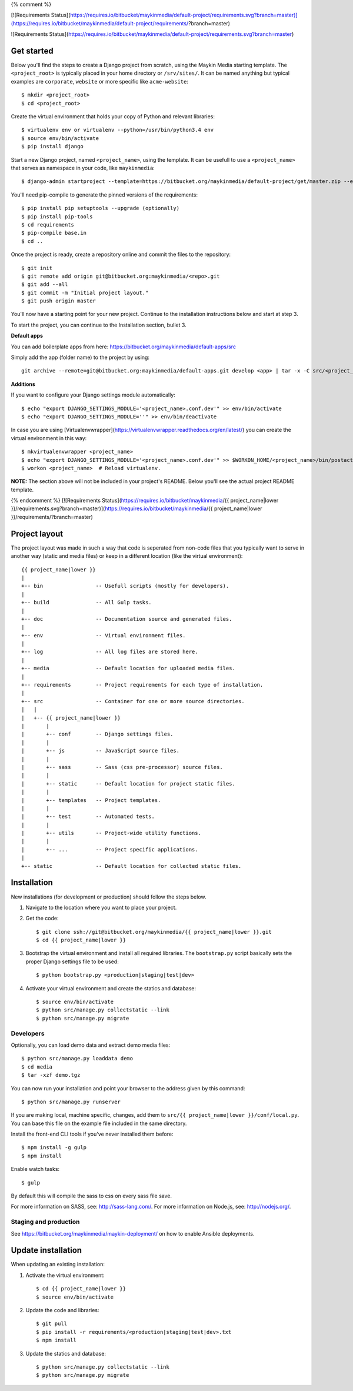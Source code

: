 {% comment %}

[![Requirements Status](https://requires.io/bitbucket/maykinmedia/default-project/requirements.svg?branch=master)](https://requires.io/bitbucket/maykinmedia/default-project/requirements/?branch=master)

![Requirements Status](https://requires.io/bitbucket/maykinmedia/default-project/requirements.svg?branch=master)

Get started
===========

Below you'll find the steps to create a Django project from scratch, using the
Maykin Media starting template. The ``<project_root>`` is typically placed in
your home directory or ``/srv/sites/``. It can be named anything but typical
examples are ``corporate``, ``website`` or more specific like
``acme-website``::

    $ mkdir <project_root>
    $ cd <project_root>

Create the virtual environment that holds your copy of Python and relevant
libraries::

    $ virtualenv env or virtualenv --python=/usr/bin/python3.4 env
    $ source env/bin/activate
    $ pip install django

Start a new Django project, named ``<project_name>``, using the template. It
can be usefull to use a ``<project_name>`` that serves as namespace in your
code, like ``maykinmedia``::

    $ django-admin startproject --template=https://bitbucket.org/maykinmedia/default-project/get/master.zip --extension=py,rst,rb,html,gitignore,json,ini,js,sh,cfg,properties <project_name> .

You'll need pip-compile to generate the pinned versions of the requirements::

    $ pip install pip setuptools --upgrade (optionally)
    $ pip install pip-tools
    $ cd requirements
    $ pip-compile base.in
    $ cd ..

Once the project is ready, create a repository online and commit the files to
the repository::

    $ git init
    $ git remote add origin git@bitbucket.org:maykinmedia/<repo>.git
    $ git add --all
    $ git commit -m "Initial project layout."
    $ git push origin master

You'll now have a starting point for your new project. Continue to the
installation instructions below and start at step 3.

To start the project, you can continue to the Installation section, bullet 3.


**Default apps**

You can add boilerplate apps from here: https://bitbucket.org/maykinmedia/default-apps/src

Simply add the app (folder name) to the project by using::

    git archive --remote=git@bitbucket.org:maykinmedia/default-apps.git develop <app> | tar -x -C src/<project_name>


**Additions**

If you want to configure your Django settings module automatically::

    $ echo "export DJANGO_SETTINGS_MODULE='<project_name>.conf.dev'" >> env/bin/activate
    $ echo "export DJANGO_SETTINGS_MODULE=''" >> env/bin/deactivate

In case you are using [Virtualenvwrapper](https://virtualenvwrapper.readthedocs.org/en/latest/) you can create the virtual environment in this way::

    $ mkvirtualenvwrapper <project_name>
    $ echo "export DJANGO_SETTINGS_MODULE='<project_name>.conf.dev'" >> $WORKON_HOME/<project_name>/bin/postactivate
    $ workon <project_name>  # Reload virtualenv.


**NOTE:** The section above will not be included in your project's README.
Below you'll see the actual project README template.

{% endcomment %}
[![Requirements Status](https://requires.io/bitbucket/maykinmedia/{{ project_name|lower }}/requirements.svg?branch=master)](https://requires.io/bitbucket/maykinmedia/{{ project_name|lower }}/requirements/?branch=master)

Project layout
==============

The project layout was made in such a way that code is seperated from non-code
files that you typically want to serve in another way (static and media files)
or keep in a different location (like the virtual environment)::

    {{ project_name|lower }}
    |
    +-- bin                 -- Usefull scripts (mostly for developers).
    |
    +-- build               -- All Gulp tasks.
    |
    +-- doc                 -- Documentation source and generated files.
    |
    +-- env                 -- Virtual environment files.
    |
    +-- log                 -- All log files are stored here.
    |
    +-- media               -- Default location for uploaded media files.
    |
    +-- requirements        -- Project requirements for each type of installation.
    |
    +-- src                 -- Container for one or more source directories.
    |   |
    |   +-- {{ project_name|lower }}
    |       |
    |       +-- conf        -- Django settings files.
    |       |
    |       +-- js          -- JavaScript source files.
    |       |
    |       +-- sass        -- Sass (css pre-processor) source files.
    |       |
    |       +-- static      -- Default location for project static files.
    |       |
    |       +-- templates   -- Project templates.
    |       |
    |       +-- test        -- Automated tests.
    |       |
    |       +-- utils       -- Project-wide utility functions.
    |       |
    |       +-- ...         -- Project specific applications.
    |
    +-- static              -- Default location for collected static files.


Installation
============

New installations (for development or production) should follow the steps
below.

1. Navigate to the location where you want to place your project.

2. Get the code::

    $ git clone ssh://git@bitbucket.org/maykinmedia/{{ project_name|lower }}.git
    $ cd {{ project_name|lower }}

3. Bootstrap the virtual environment and install all required libraries. The
   ``bootstrap.py`` script basically sets the proper Django settings file to be
   used::

    $ python bootstrap.py <production|staging|test|dev>

4. Activate your virtual environment and create the statics and database::

    $ source env/bin/activate
    $ python src/manage.py collectstatic --link
    $ python src/manage.py migrate


Developers
----------

Optionally, you can load demo data and extract demo media files::

    $ python src/manage.py loaddata demo
    $ cd media
    $ tar -xzf demo.tgz

You can now run your installation and point your browser to the address given
by this command::

    $ python src/manage.py runserver

If you are making local, machine specific, changes, add them to
``src/{{ project_name|lower }}/conf/local.py``. You can base this file on
the example file included in the same directory.

Install the front-end CLI tools if you've never installed them before::

    $ npm install -g gulp
    $ npm install

Enable watch tasks::

    $ gulp

By default this will compile the sass to css on every sass file save.

For more information on SASS, see: http://sass-lang.com/.
For more information on Node.js, see: http://nodejs.org/.


Staging and production
----------------------

See https://bitbucket.org/maykinmedia/maykin-deployment/ on how to enable
Ansible deployments.


Update installation
===================

When updating an existing installation:

1. Activate the virtual environment::

    $ cd {{ project_name|lower }}
    $ source env/bin/activate

2. Update the code and libraries::

    $ git pull
    $ pip install -r requirements/<production|staging|test|dev>.txt
    $ npm install

3. Update the statics and database::

    $ python src/manage.py collectstatic --link
    $ python src/manage.py migrate
